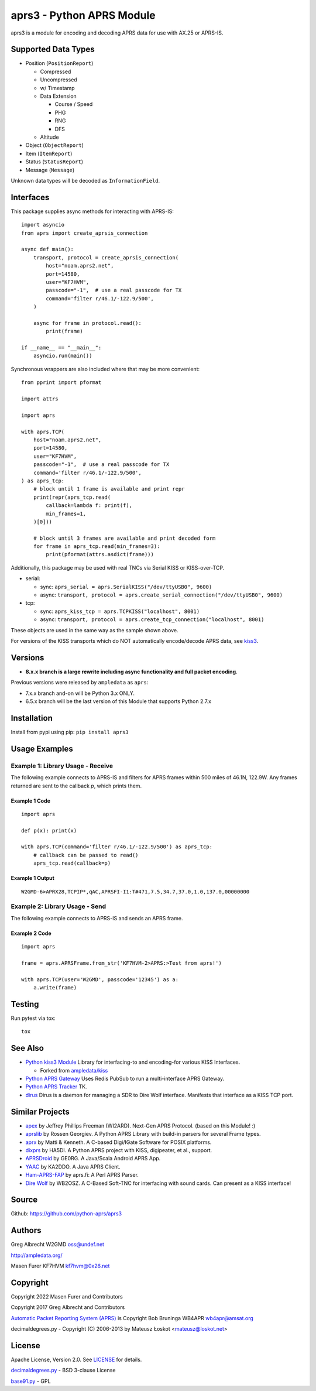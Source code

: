aprs3 - Python APRS Module
**************************

.. image:: https://github.com/python-aprs/aprs3/actions/workflows/pytest.yml/badge.svg
    :target: https://github.com/python-aprs/aprs3/actions

aprs3 is a module for encoding and decoding APRS data for use with AX.25 or APRS-IS.

Supported Data Types
====================

* Position (``PositionReport``)

  * Compressed
  * Uncompressed
  * w/ Timestamp
  * Data Extension

    * Course / Speed
    * PHG
    * RNG
    * DFS

  * Altitude

* Object (``ObjectReport``)
* Item (``ItemReport``)
* Status (``StatusReport``)
* Message (``Message``)

Unknown data types will be decoded as ``InformationField``.

Interfaces
==========

This package supplies async methods for interacting with APRS-IS::

    import asyncio
    from aprs import create_aprsis_connection

    async def main():
        transport, protocol = create_aprsis_connection(
            host="noam.aprs2.net",
            port=14580,
            user="KF7HVM",
            passcode="-1",  # use a real passcode for TX
            command='filter r/46.1/-122.9/500',
        )

        async for frame in protocol.read():
            print(frame)

    if __name__ == "__main__":
        asyncio.run(main())

Synchronous wrappers are also included where that may be more convenient::

    from pprint import pformat

    import attrs

    import aprs

    with aprs.TCP(
        host="noam.aprs2.net",
        port=14580,
        user="KF7HVM",
        passcode="-1",  # use a real passcode for TX
        command='filter r/46.1/-122.9/500',
    ) as aprs_tcp:
        # block until 1 frame is available and print repr
        print(repr(aprs_tcp.read(
            callback=lambda f: print(f),
            min_frames=1,
        )[0]))

        # block until 3 frames are available and print decoded form
        for frame in aprs_tcp.read(min_frames=3):
            print(pformat(attrs.asdict(frame)))

Additionally, this package may be used with real TNCs via Serial KISS or KISS-over-TCP.

* serial:

  * sync: ``aprs_serial = aprs.SerialKISS("/dev/ttyUSB0", 9600)``
  * async: ``transport, protocol = aprs.create_serial_connection("/dev/ttyUSB0", 9600)``

* tcp:

  * sync: ``aprs_kiss_tcp = aprs.TCPKISS("localhost", 8001)``
  * async: ``transport, protocol = aprs.create_tcp_connection("localhost", 8001)``

These objects are used in the same way as the sample shown above.

For versions of the KISS transports which do NOT automatically encode/decode APRS data,
see `kiss3 <https://github.com/python-aprs/kiss3>`_.

Versions
========

- **8.x.x branch is a large rewrite including async functionality and full packet encoding**.

Previous versions were released by ``ampledata`` as ``aprs``:

- 7.x.x branch and-on will be Python 3.x ONLY.
- 6.5.x branch will be the last version of this Module that supports Python 2.7.x


Installation
============
Install from pypi using pip: ``pip install aprs3``


Usage Examples
==============

Example 1: Library Usage - Receive
----------------------------------

The following example connects to APRS-IS and filters for APRS
frames within 500 miles of 46.1N, 122.9W. Any frames returned are
sent to the callback *p*, which prints them.

Example 1 Code
^^^^^^^^^^^^^^
::


    import aprs

    def p(x): print(x)

    with aprs.TCP(command='filter r/46.1/-122.9/500') as aprs_tcp:
        # callback can be passed to read()
        aprs_tcp.read(callback=p)

Example 1 Output
^^^^^^^^^^^^^^^^
::

    W2GMD-6>APRX28,TCPIP*,qAC,APRSFI-I1:T#471,7.5,34.7,37.0,1.0,137.0,00000000

Example 2: Library Usage - Send
----------------------------------

The following example connects to APRS-IS and sends an APRS frame.

Example 2 Code
^^^^^^^^^^^^^^
::

    import aprs

    frame = aprs.APRSFrame.from_str('KF7HVM-2>APRS:>Test from aprs!')

    with aprs.TCP(user='W2GMD', passcode='12345') as a:
        a.write(frame)

Testing
=======
Run pytest via tox::

    tox


See Also
========

* `Python kiss3 Module <https://github.com/python-aprs/kiss3>`_ Library for interfacing-to and encoding-for various KISS Interfaces.

  * Forked from `ampledata/kiss <https://github.com/ampledata/kiss>`_

* `Python APRS Gateway <https://github.com/ampledata/aprsgate>`_ Uses Redis PubSub to run a multi-interface APRS Gateway.
* `Python APRS Tracker <https://github.com/ampledata/aprstracker>`_ TK.
* `dirus <https://github.com/ampledata/dirus>`_ Dirus is a daemon for managing a SDR to Dire Wolf interface. Manifests that interface as a KISS TCP port.


Similar Projects
================

* `apex <https://github.com/Syncleus/apex>`_ by Jeffrey Phillips Freeman (WI2ARD). Next-Gen APRS Protocol. (based on this Module! :)
* `aprslib <https://github.com/rossengeorgiev/aprs-python>`_ by Rossen Georgiev. A Python APRS Library with build-in parsers for several Frame types.
* `aprx <http://thelifeofkenneth.com/aprx/>`_ by Matti & Kenneth. A C-based Digi/IGate Software for POSIX platforms.
* `dixprs <https://sites.google.com/site/dixprs/>`_ by HA5DI. A Python APRS project with KISS, digipeater, et al., support.
* `APRSDroid <http://aprsdroid.org/>`_ by GE0RG. A Java/Scala Android APRS App.
* `YAAC <http://www.ka2ddo.org/ka2ddo/YAAC.html>`_ by KA2DDO. A Java APRS Client.
* `Ham-APRS-FAP <http://search.cpan.org/dist/Ham-APRS-FAP/>`_ by aprs.fi: A Perl APRS Parser.
* `Dire Wolf <https://github.com/wb2osz/direwolf>`_ by WB2OSZ. A C-Based Soft-TNC for interfacing with sound cards. Can present as a KISS interface!


Source
======
Github: https://github.com/python-aprs/aprs3

Authors
=======
Greg Albrecht W2GMD oss@undef.net

http://ampledata.org/

Masen Furer KF7HVM kf7hvm@0x26.net

Copyright
=========
Copyright 2022 Masen Furer and Contributors

Copyright 2017 Greg Albrecht and Contributors

`Automatic Packet Reporting System (APRS) <http://www.aprs.org/>`_ is Copyright Bob Bruninga WB4APR wb4apr@amsat.org

decimaldegrees.py - Copyright (C) 2006-2013 by Mateusz Łoskot <mateusz@loskot.net>


License
=======
Apache License, Version 2.0. See `LICENSE <./LICENSE>`_ for details.

`decimaldegrees.py <./aprs/decimaldegrees.py>`_ - BSD 3-clause License

`base91.py <./aprs/base91.py>`_ - GPL
